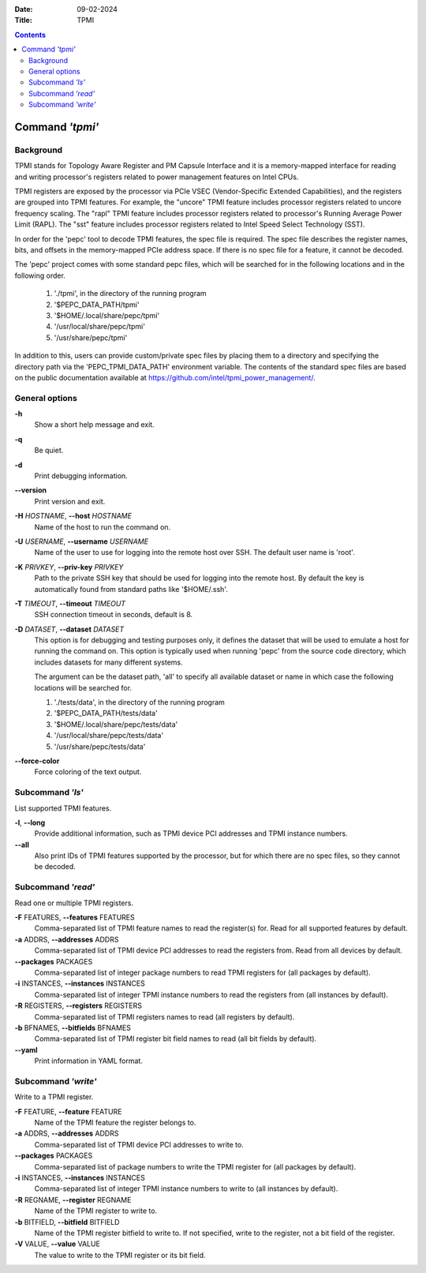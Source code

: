.. -*- coding: utf-8 -*-
.. vim: ts=4 sw=4 tw=100 et ai si

:Date:   09-02-2024
:Title:  TPMI

.. Contents::
   :depth: 2
..

================
Command *'tpmi'*
================

Background
==========

TPMI stands for Topology Aware Register and PM Capsule Interface and it is a memory-mapped interface
for reading and writing processor's registers related to power management features on Intel CPUs.

TPMI registers are exposed by the processor via PCIe VSEC (Vendor-Specific Extended Capabilities),
and the registers are grouped into TPMI features. For example, the "uncore" TPMI feature includes
processor registers related to uncore frequency scaling. The "rapl" TPMI feature includes processor
registers related to processor's Running Average Power Limit (RAPL). The "sst" feature includes
processor registers related to Intel Speed Select Technology (SST).

In order for the 'pepc' tool to decode TPMI features, the spec file is required. The spec file
describes the register names, bits, and offsets in the memory-mapped PCIe address space. If there
is no spec file for a feature, it cannot be decoded.

The 'pepc' project comes with some standard pepc files, which will be searched for in the following
locations and in the following order.

   1. './tpmi', in the directory of the running program
   2. '$PEPC_DATA_PATH/tpmi'
   3. '$HOME/.local/share/pepc/tpmi'
   4. '/usr/local/share/pepc/tpmi'
   5. '/usr/share/pepc/tpmi'

In addition to this, users can provide custom/private spec files by placing them to a directory
and specifying the directory path via the 'PEPC_TPMI_DATA_PATH' environment variable. The contents
of the standard spec files are based on the public documentation available at
https://github.com/intel/tpmi_power_management/.

General options
===============

**-h**
   Show a short help message and exit.

**-q**
   Be quiet.

**-d**
   Print debugging information.

**--version**
   Print version and exit.

**-H** *HOSTNAME*, **--host** *HOSTNAME*
   Name of the host to run the command on.

**-U** *USERNAME*, **--username** *USERNAME*
   Name of the user to use for logging into the remote host over SSH. The default user name is
   'root'.

**-K** *PRIVKEY*, **--priv-key** *PRIVKEY*
   Path to the private SSH key that should be used for logging into the remote host. By default the
   key is automatically found from standard paths like '$HOME/.ssh'.

**-T** *TIMEOUT*, **--timeout** *TIMEOUT*
   SSH connection timeout in seconds, default is 8.

**-D** *DATASET*, **--dataset** *DATASET*
   This option is for debugging and testing purposes only, it defines the dataset that will be used
   to emulate a host for running the command on. This option is typically used when running 'pepc'
   from the source code directory, which includes datasets for many different systems.

   The argument can be the dataset path, 'all' to specify all available dataset or name in which
   case the following locations will be searched for.

   1. './tests/data', in the directory of the running program
   2. '$PEPC_DATA_PATH/tests/data'
   3. '$HOME/.local/share/pepc/tests/data'
   4. '/usr/local/share/pepc/tests/data'
   5. '/usr/share/pepc/tests/data'

**--force-color**
   Force coloring of the text output.

Subcommand *'ls'*
=================

List supported TPMI features.

**-l**, **--long**
   Provide additional information, such as TPMI device PCI addresses and TPMI instance numbers.

**--all**
   Also print IDs of TPMI features supported by the processor, but for which there are no spec files,
   so they cannot be decoded.

Subcommand *'read'*
===================

Read one or multiple TPMI registers.

**-F** FEATURES, **--features** FEATURES
  Comma-separated list of TPMI feature names to read the register(s) for. Read for all supported
  features by default.

**-a** ADDRS, **--addresses** ADDRS
  Comma-separated list of TPMI device PCI addresses to read the registers from. Read from all
  devices by default.

**--packages** PACKAGES
  Comma-separated list of integer package numbers to read TPMI registers for (all packages by
  default).

**-i** INSTANCES, **--instances** INSTANCES
   Comma-separated list of integer TPMI instance numbers to read the registers from (all instances
   by default).

**-R** REGISTERS, **--registers** REGISTERS
   Comma-separated list of TPMI registers names to read (all registers by default).

**-b** BFNAMES, **--bitfields** BFNAMES
   Comma-separated list of TPMI register bit field names to read (all bit fields by default).

**--yaml**
   Print information in YAML format.

Subcommand *'write'*
====================

Write to a TPMI register.

**-F** FEATURE, **--feature** FEATURE
  Name of the TPMI feature the register belongs to.

**-a** ADDRS, **--addresses** ADDRS
  Comma-separated list of TPMI device PCI addresses to write to.

**--packages** PACKAGES
  Comma-separated list of package numbers to write the TPMI register for (all packages by default).

**-i** INSTANCES, **--instances** INSTANCES
  Comma-separated list of integer TPMI instance numbers to write to (all instances by default).

**-R** REGNAME, **--register** REGNAME
  Name of the TPMI register to write to.

**-b** BITFIELD, **--bitfield** BITFIELD
  Name of the TPMI register bitfield to write to. If not specified, write to the register, not a bit
  field of the register.

**-V** VALUE, **--value** VALUE
  The value to write to the TPMI register or its bit field.
